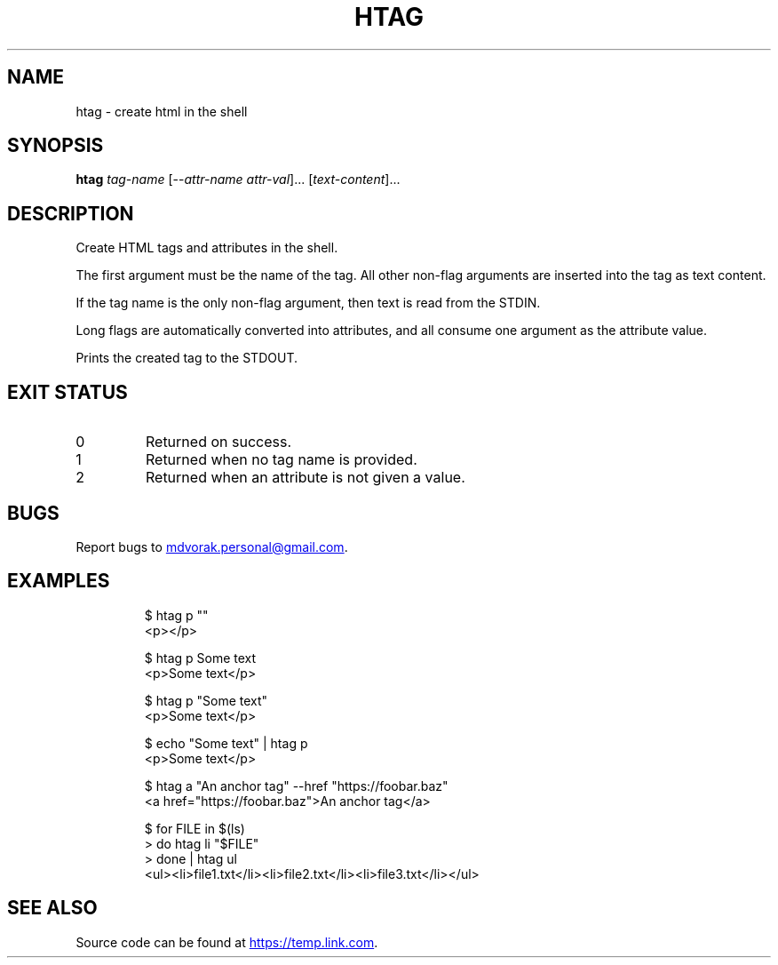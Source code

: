 .\" Automatically generated by Pandoc 3.5
.\"
.TH "HTAG" "1" "2025\-06\-25" "htag 1.0.0" "echo \[dq]Using htag\[dq] | htag h1"
.SH NAME
htag \- create html in the shell
.SH SYNOPSIS
\f[B]htag\f[R] \f[I]tag\-name\f[R] [\-\-\f[I]attr\-name\f[R]
\f[I]attr\-val\f[R]]...
[\f[I]text\-content\f[R]]...
.SH DESCRIPTION
Create HTML tags and attributes in the shell.
.PP
The first argument must be the name of the tag.
All other non\-flag arguments are inserted into the tag as text content.
.PP
If the tag name is the only non\-flag argument, then text is read from
the STDIN.
.PP
Long flags are automatically converted into attributes, and all consume
one argument as the attribute value.
.PP
Prints the created tag to the STDOUT.
.SH EXIT STATUS
.TP
0
Returned on success.
.TP
1
Returned when no tag name is provided.
.TP
2
Returned when an attribute is not given a value.
.SH BUGS
Report bugs to \c
.MT mdvorak.personal@gmail.com
.ME \c
\&.
.SH EXAMPLES
.IP
.EX
$ htag p \[dq]\[dq]
<p></p>

$ htag p Some text
<p>Some text</p>

$ htag p \[dq]Some text\[dq]
<p>Some text</p>

$ echo \[dq]Some text\[dq] | htag p
<p>Some text</p>

$ htag a \[dq]An anchor tag\[dq] \-\-href \[dq]https://foobar.baz\[dq]
<a href=\[dq]https://foobar.baz\[dq]>An anchor tag</a>

$ for FILE in $(ls)
> do htag li \[dq]$FILE\[dq]
> done | htag ul
<ul><li>file1.txt</li><li>file2.txt</li><li>file3.txt</li></ul>
.EE
.SH SEE ALSO
Source code can be found at \c
.UR https://temp.link.com
.UE \c
\&.
